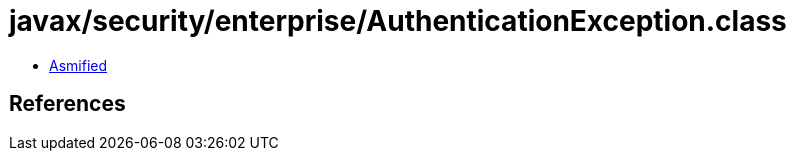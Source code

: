 = javax/security/enterprise/AuthenticationException.class

 - link:AuthenticationException-asmified.java[Asmified]

== References

